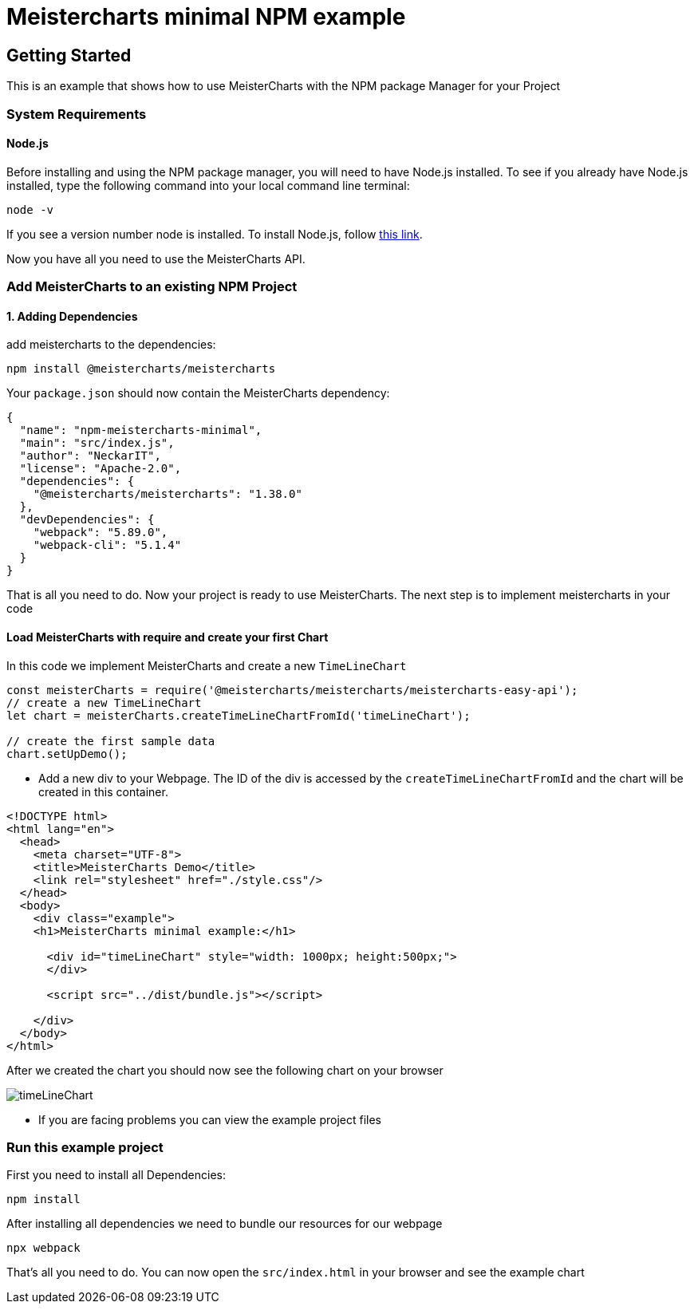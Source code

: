 = Meistercharts minimal NPM example

== Getting Started

This is an example that shows how to use MeisterCharts with the NPM package
Manager for your Project

=== System Requirements

==== Node.js
Before installing and using the NPM package manager, you will need to have Node.js installed. To see if you already have Node.js installed,
type the following command into your local command line terminal:

[source,shell]
----
node -v
----
If you see a version number node is installed.
To install Node.js, follow https://nodejs.org/en[this link].

Now you have all you need to use the MeisterCharts API.

=== Add MeisterCharts to an existing NPM Project

==== 1. Adding Dependencies
add meistercharts to the dependencies:

[source,shell]
----
npm install @meistercharts/meistercharts
----
Your ``package.json`` should now contain the MeisterCharts dependency:

[source,json]
----
{
  "name": "npm-meistercharts-minimal",
  "main": "src/index.js",
  "author": "NeckarIT",
  "license": "Apache-2.0",
  "dependencies": {
    "@meistercharts/meistercharts": "1.38.0"
  },
  "devDependencies": {
    "webpack": "5.89.0",
    "webpack-cli": "5.1.4"
  }
}

----
That is all you need to do. Now your project is ready to use MeisterCharts.
The next step is to implement meistercharts in your code

==== Load MeisterCharts with require and create your first Chart
In this code we implement MeisterCharts and create a new ``TimeLineChart``

[source,js]
----
const meisterCharts = require('@meistercharts/meistercharts/meistercharts-easy-api');
// create a new TimeLineChart
let chart = meisterCharts.createTimeLineChartFromId('timeLineChart');

// create the first sample data
chart.setUpDemo();

----

* Add a new div to your Webpage. The ID of the div is accessed by the ``createTimeLineChartFromId`` and the
  chart will be created in this container.

[source,HTML]
----
<!DOCTYPE html>
<html lang="en">
  <head>
    <meta charset="UTF-8">
    <title>MeisterCharts Demo</title>
    <link rel="stylesheet" href="./style.css"/>
  </head>
  <body>
    <div class="example">
    <h1>MeisterCharts minimal example:</h1>

      <div id="timeLineChart" style="width: 1000px; height:500px;">
      </div>

      <script src="../dist/bundle.js"></script>

    </div>
  </body>
</html>

----

After we created the chart you should now see the following chart on your browser

image::img/timeLineChart.png[]

* If you are facing problems you can view the example project files

=== Run this example project
First you need to install all Dependencies:

[source,shell]
----
npm install
----

After installing all dependencies we need to bundle our resources
for our webpage

[source,shell]
----
npx webpack
----

That's all you need to do. You can now open the ``src/index.html``
in your browser and see the example chart
